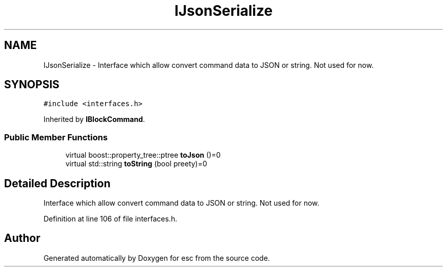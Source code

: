.TH "IJsonSerialize" 3 "Tue Feb 27 2018" "esc" \" -*- nroff -*-
.ad l
.nh
.SH NAME
IJsonSerialize \- Interface which allow convert command data to JSON or string\&. Not used for now\&.  

.SH SYNOPSIS
.br
.PP
.PP
\fC#include <interfaces\&.h>\fP
.PP
Inherited by \fBIBlockCommand\fP\&.
.SS "Public Member Functions"

.in +1c
.ti -1c
.RI "virtual boost::property_tree::ptree \fBtoJson\fP ()=0"
.br
.ti -1c
.RI "virtual std::string \fBtoString\fP (bool preety)=0"
.br
.in -1c
.SH "Detailed Description"
.PP 
Interface which allow convert command data to JSON or string\&. Not used for now\&. 
.PP
Definition at line 106 of file interfaces\&.h\&.

.SH "Author"
.PP 
Generated automatically by Doxygen for esc from the source code\&.
